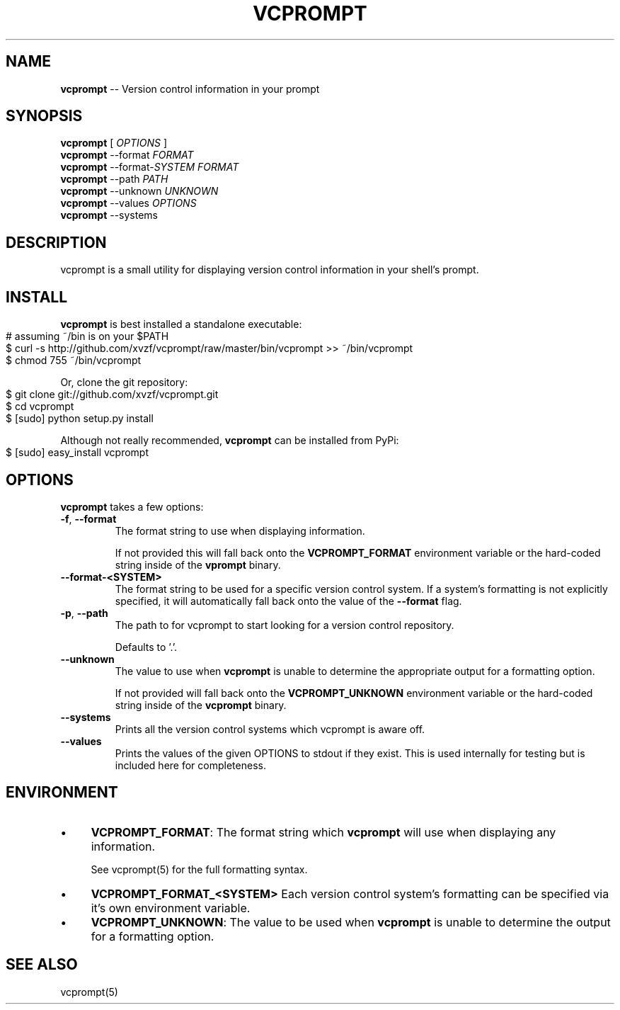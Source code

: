.\" generated with Ronn/v0.4.1
.\" http://github.com/rtomayko/ronn/
.
.TH "VCPROMPT" "1" "March 2010" "" ""
.
.SH "NAME"
\fBvcprompt\fR \-\- Version control information in your prompt
.
.SH "SYNOPSIS"
\fBvcprompt\fR [ \fIOPTIONS\fR ]
.
.br
\fBvcprompt\fR \-\-format \fIFORMAT\fR
.
.br
\fBvcprompt\fR \-\-format\-\fISYSTEM\fR \fIFORMAT\fR
.
.br
\fBvcprompt\fR \-\-path \fIPATH\fR
.
.br
\fBvcprompt\fR \-\-unknown \fIUNKNOWN\fR
.
.br
\fBvcprompt\fR \-\-values \fIOPTIONS\fR
.
.br
\fBvcprompt\fR \-\-systems
.
.br
.
.SH "DESCRIPTION"
vcprompt is a small utility for displaying version control information
in your shell's prompt.
.
.SH "INSTALL"
\fBvcprompt\fR is best installed a standalone executable:
.
.IP "" 4
.
.nf
# assuming ~/bin is on your $PATH
$ curl \-s http://github.com/xvzf/vcprompt/raw/master/bin/vcprompt >> ~/bin/vcprompt
$ chmod 755 ~/bin/vcprompt
.
.fi
.
.IP "" 0
.
.P
Or, clone the git repository:
.
.IP "" 4
.
.nf
$ git clone git://github.com/xvzf/vcprompt.git
$ cd vcprompt
$ [sudo] python setup.py install
.
.fi
.
.IP "" 0
.
.P
Although not really recommended, \fBvcprompt\fR can be installed from PyPi:
.
.IP "" 4
.
.nf
$ [sudo] easy_install vcprompt
.
.fi
.
.IP "" 0
.
.SH "OPTIONS"
\fBvcprompt\fR takes a few options:
.
.TP
\fB\-f\fR, \fB\-\-format\fR
The format string to use when displaying information.
.
.IP
If not provided this will fall back onto the \fBVCPROMPT_FORMAT\fR
environment variable or the hard\-coded string inside of
the \fBvprompt\fR binary.
.
.TP
\fB\-\-format\-<SYSTEM>\fR
The format string to be used for a specific version control system.
If a system's formatting is not explicitly specified, it will
automatically fall back onto the value of the \fB\-\-format\fR flag.
.
.TP
\fB\-p\fR, \fB\-\-path\fR
The path to for vcprompt to start looking for a version control
repository.
.
.IP
Defaults to '.'.
.
.TP
\fB\-\-unknown\fR
The value to use when \fBvcprompt\fR is unable to determine the
appropriate output for a formatting option.
.
.IP
If not provided will fall back onto the \fBVCPROMPT_UNKNOWN\fR
environment variable or the hard\-coded string inside of the \fBvcprompt\fR
binary.
.
.TP
\fB\-\-systems\fR
Prints all the version control systems which vcprompt is aware off.
.
.TP
\fB\-\-values\fR
Prints the values of the given OPTIONS to stdout if they exist.
This is used internally for testing but is included here for completeness.
.
.SH "ENVIRONMENT"
.
.IP "\(bu" 4
\fBVCPROMPT_FORMAT\fR:
The format string which \fBvcprompt\fR will use when displaying any
information.
.
.IP
See vcprompt(5) for the full formatting syntax.
.
.IP "\(bu" 4
\fBVCPROMPT_FORMAT_<SYSTEM>\fR
Each version control system's formatting can be specified via
it's own environment variable.
.
.IP "\(bu" 4
\fBVCPROMPT_UNKNOWN\fR:
The value to be used when \fBvcprompt\fR is unable to determine the
output for a formatting option.
.
.IP "" 0
.
.SH "SEE ALSO"
vcprompt(5)
